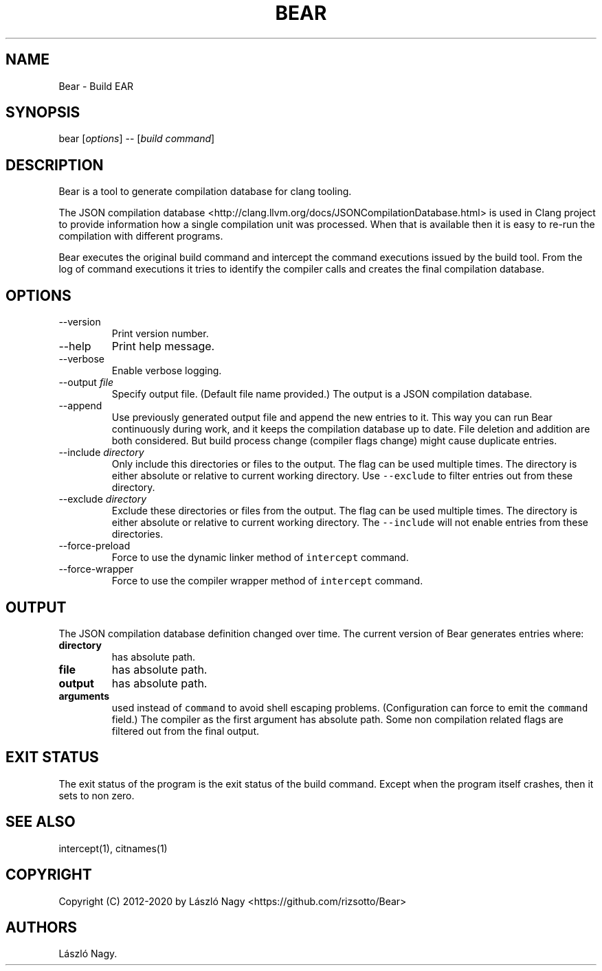 .\" Automatically generated by Pandoc 2.11.0.4
.\"
.TH "BEAR" "1" "May 10, 2019" "Bear User Manuals" ""
.hy
.SH NAME
.PP
Bear - Build EAR
.SH SYNOPSIS
.PP
bear [\f[I]options\f[R]] -- [\f[I]build command\f[R]]
.SH DESCRIPTION
.PP
Bear is a tool to generate compilation database for clang tooling.
.PP
The JSON compilation database
<http://clang.llvm.org/docs/JSONCompilationDatabase.html> is used in
Clang project to provide information how a single compilation unit was
processed.
When that is available then it is easy to re-run the compilation with
different programs.
.PP
Bear executes the original build command and intercept the command
executions issued by the build tool.
From the log of command executions it tries to identify the compiler
calls and creates the final compilation database.
.SH OPTIONS
.TP
--version
Print version number.
.TP
--help
Print help message.
.TP
--verbose
Enable verbose logging.
.TP
--output \f[I]file\f[R]
Specify output file.
(Default file name provided.) The output is a JSON compilation database.
.TP
--append
Use previously generated output file and append the new entries to it.
This way you can run Bear continuously during work, and it keeps the
compilation database up to date.
File deletion and addition are both considered.
But build process change (compiler flags change) might cause duplicate
entries.
.TP
--include \f[I]directory\f[R]
Only include this directories or files to the output.
The flag can be used multiple times.
The directory is either absolute or relative to current working
directory.
Use \f[C]--exclude\f[R] to filter entries out from these directory.
.TP
--exclude \f[I]directory\f[R]
Exclude these directories or files from the output.
The flag can be used multiple times.
The directory is either absolute or relative to current working
directory.
The \f[C]--include\f[R] will not enable entries from these directories.
.TP
--force-preload
Force to use the dynamic linker method of \f[C]intercept\f[R] command.
.TP
--force-wrapper
Force to use the compiler wrapper method of \f[C]intercept\f[R] command.
.SH OUTPUT
.PP
The JSON compilation database definition changed over time.
The current version of Bear generates entries where:
.TP
\f[B]\f[CB]directory\f[B]\f[R]
has absolute path.
.TP
\f[B]\f[CB]file\f[B]\f[R]
has absolute path.
.TP
\f[B]\f[CB]output\f[B]\f[R]
has absolute path.
.TP
\f[B]\f[CB]arguments\f[B]\f[R]
used instead of \f[C]command\f[R] to avoid shell escaping problems.
(Configuration can force to emit the \f[C]command\f[R] field.) The
compiler as the first argument has absolute path.
Some non compilation related flags are filtered out from the final
output.
.SH EXIT STATUS
.PP
The exit status of the program is the exit status of the build command.
Except when the program itself crashes, then it sets to non zero.
.SH SEE ALSO
.PP
intercept(1), citnames(1)
.SH COPYRIGHT
.PP
Copyright (C) 2012-2020 by L\['a]szl\['o] Nagy
<https://github.com/rizsotto/Bear>
.SH AUTHORS
L\['a]szl\['o] Nagy.
